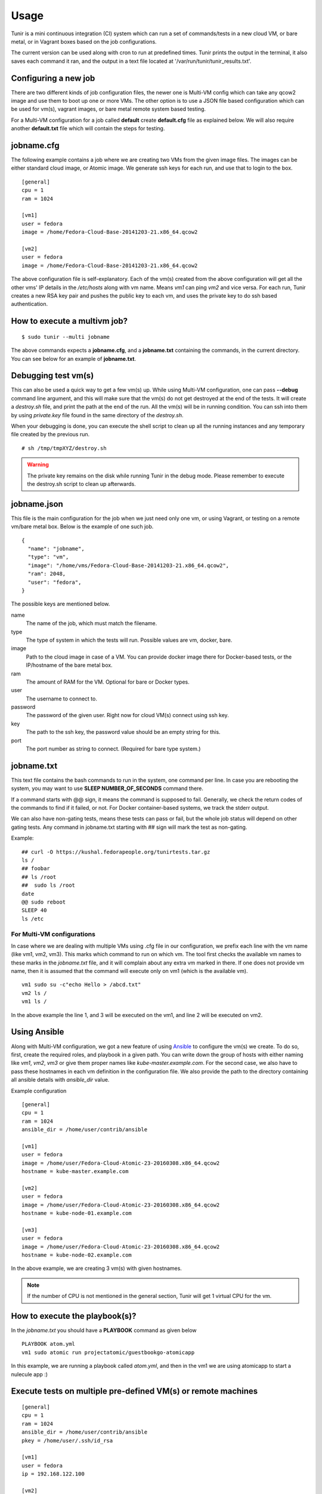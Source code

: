Usage
=====

Tunir is a mini continuous integration (CI) system which can run a set of commands/tests in a
new cloud VM, or bare metal, or in Vagrant boxes based on the job configurations.

The current version can be used along with cron to run at predefined times. Tunir prints
the output in the terminal, it also saves each command it ran, and the output in a text
file located at '/var/run/tunir/tunir_results.txt'.

Configuring a new job
----------------------

There are two different kinds of job configuration files, the newer one is Multi-VM config
which can take any qcow2 image and use them to boot up one or more VMs. The other option
is to use a JSON file based configuration which can be used for vm(s), vagrant images, or
bare metal remote system based testing.

For a Multi-VM configuration for a job called **default** create **default.cfg** file as
explained below. We will also require another **default.txt** file which will contain the
steps for testing.

jobname.cfg
--------------

.. versionadded:: 0.14

The following example contains a job where we are creating two VMs from the given image
files. The images can be either standard cloud image, or Atomic image. We generate ssh
keys for each run, and use that to login to the box.

::

    [general]
    cpu = 1
    ram = 1024

    [vm1]
    user = fedora
    image = /home/Fedora-Cloud-Base-20141203-21.x86_64.qcow2

    [vm2]
    user = fedora
    image = /home/Fedora-Cloud-Base-20141203-21.x86_64.qcow2

The above configuration file is self-explanatory.
Each of the vm(s) created from the above configuration will get all the other vms' IP
details in the */etc/hosts* along with vm name. Means *vm1* can ping *vm2* and vice
versa. For each run, Tunir creates a new RSA key pair and pushes the public key to each
vm, and uses the private key to do ssh based authentication.

How to execute a multivm job?
------------------------------

::

    $ sudo tunir --multi jobname

The above commands expects a **jobname.cfg**, and a **jobname.txt** containing the commands,
in the current directory. You can see below for an example of **jobname.txt**.


Debugging test vm(s)
---------------------

.. versionadded:: 0.14

This can also be used a quick way to get a few vm(s) up. While using Multi-VM configuration,
one can pass **--debug** command line argument, and this will make sure that the vm(s) do not
get destroyed at the end of the tests. It will create a *destroy.sh* file, and print the path
at the end of the run. All the vm(s) will be in running condition. You can ssh into them by
using *private.key* file found in the same directory of the *destroy.sh*.

When your debugging is done, you can execute the shell script to clean up all the running instances
and any temporary file created by the previous run.

::

    # sh /tmp/tmpXYZ/destroy.sh

.. warning:: The private key remains on the disk while running Tunir in the debug mode. Please remember
   to execute the destroy.sh script to clean up afterwards.

jobname.json
-------------

This file is the main configuration for the job when we just need only one vm, or using
Vagrant, or testing on a remote vm/bare metal box. Below is the example of one such job.

::

    {
      "name": "jobname",
      "type": "vm",
      "image": "/home/vms/Fedora-Cloud-Base-20141203-21.x86_64.qcow2",
      "ram": 2048,
      "user": "fedora",
    }

The possible keys are mentioned below.

name
    The name of the job, which must match the filename.

type
    The type of system in which the tests will run. Possible values are vm, docker, bare.

image
    Path to the cloud image in case of a VM. You can provide docker image there for Docker-based tests, or the IP/hostname of the bare metal box.

ram
    The amount of RAM for the VM. Optional for bare or Docker types.

user
    The username to connect to.

password
    The password of the given user. Right now for cloud VM(s) connect using ssh key.

key
    The path to the ssh key, the password value should be an empty string for this.

port
    The port number as string to connect. (Required for bare type system.)

jobname.txt
------------

This text file contains the bash commands to run in the system, one command per line. In case you are
rebooting the system, you may want to use **SLEEP NUMBER_OF_SECONDS** command there.

If a command starts with @@ sign, it means the command is supposed to fail. Generally, we check the return codes
of the commands to find if it failed, or not. For Docker container-based systems, we track the stderr output.

We can also have non-gating tests, means these tests can pass or fail, but the whole job status will depend
on other gating tests. Any command in jobname.txt starting with ## sign will mark the test as non-gating.

Example::

    ## curl -O https://kushal.fedorapeople.org/tunirtests.tar.gz
    ls /
    ## foobar
    ## ls /root
    ##  sudo ls /root
    date
    @@ sudo reboot
    SLEEP 40
    ls /etc

For Multi-VM configurations
###########################

.. versionadded:: 0.14

In case where we are dealing with multiple VMs using .cfg file in our configuration,
we prefix each line with the vm name (like vm1, vm2, vm3). This marks which command
to run on which vm. The tool first checks the available vm names to these marks in the
*jobname.txt* file, and it will complain about any extra vm marked in there. If one
does not provide vm name, then it is assumed that the command will execute only on
vm1 (which is the available vm).

::

    vm1 sudo su -c"echo Hello > /abcd.txt"
    vm2 ls /
    vm1 ls /

In the above example the line 1, and 3 will be executed on the vm1, and line 2 will be
executed on vm2.

Using Ansible
--------------

.. versionadded:: 0.14

Along with Multi-VM configuration, we got a new feature of using
`Ansible <https://www.ansible.com/>`_ to configure the vm(s) we create. To do so,
first, create the required roles, and playbook in a given path. You can write down
the group of hosts with either naming like *vm1*, *vm2*, *vm3* or give them
proper names like *kube-master.example.com*. For the second case, we also have to
pass these hostnames in each vm definition in the configuration file. We also
provide the path to the directory containing all ansible details with *ansible_dir* 
value.

Example configuration
::

    [general]
    cpu = 1
    ram = 1024
    ansible_dir = /home/user/contrib/ansible

    [vm1]
    user = fedora
    image = /home/user/Fedora-Cloud-Atomic-23-20160308.x86_64.qcow2
    hostname = kube-master.example.com

    [vm2]
    user = fedora
    image = /home/user/Fedora-Cloud-Atomic-23-20160308.x86_64.qcow2
    hostname = kube-node-01.example.com

    [vm3]
    user = fedora
    image = /home/user/Fedora-Cloud-Atomic-23-20160308.x86_64.qcow2
    hostname = kube-node-02.example.com

In the above example, we are creating 3 vm(s) with given hostnames.

.. note:: If the number of CPU is not mentioned in the general section, Tunir will get 1 virtual CPU for the vm.

How to execute the playbook(s)?
--------------------------------

In the *jobname.txt* you should have a **PLAYBOOK** command as given below

::

    PLAYBOOK atom.yml
    vm1 sudo atomic run projectatomic/guestbookgo-atomicapp

In this example, we are running a playbook called *atom.yml*, and then in the vm1 we
are using atomicapp to start a nulecule app :)


Execute tests on multiple pre-defined VM(s) or remote machines
---------------------------------------------------------------

::

    [general]
    cpu = 1
    ram = 1024
    ansible_dir = /home/user/contrib/ansible
    pkey = /home/user/.ssh/id_rsa

    [vm1]
    user = fedora
    ip = 192.168.122.100

    [vm2]
    user = fedora
    ip = 192.168.122.101

    [vm3]
    user = fedora
    ip = 192.168.122.102


Example of configuration file to run the tests on a remote machine
-------------------------------------------------------------------

The configuration::

    {
      "name": "remotejob",
      "type": "bare",
      "image": "192.168.1.100",
      "ram": 2048,
      "user": "fedora",
      "key": "/home/password/id_rsa"
      "port": "22"
    }




Start a new job
---------------

::

    $ sudo ./tunir --job jobname



Job configuration directory
----------------------------

You can actually provide a path to tunir so that it can pick up job configuration and commands from the given directory.::

    $ sudo ./tunir --job jobname --config-dir /etc/tunirjobs/



Timeout issue
--------------

In case if one of the commands fails to return within 10 minutes (600 seconds),
tunir will fail the job with a timeout error. It will be marked at the end of
the results. You can change the default value in the config file with a timeout
key. In the below example I am having 300 seconds as timeout for each command.::

     {
      "name": "jobname",
      "type": "vm",
      "image": "file:///home/vms/Fedora-Cloud-Base-20141203-21.x86_64.qcow2",
      "ram": 2048,
      "user": "fedora",
      "password": "passw0rd",
      "timeout": 300

    }


